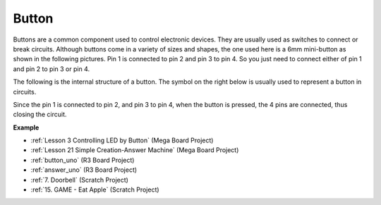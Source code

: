 Button
==========

.. image:: img/button.png
    :width: 400
    :align: center

Buttons are a common component used to control electronic devices. They are usually used as switches to connect or break circuits. Although buttons come in a variety of sizes and shapes, the one used here is a 6mm mini-button as shown in the following pictures.
Pin 1 is connected to pin 2 and pin 3 to pin 4. So you just need to connect either of pin 1 and pin 2 to pin 3 or pin 4.

The following is the internal structure of a button. The symbol on the right below is usually used to represent a button in circuits. 

.. image:: img/button_symbol.png
    :width: 400
    :align: center

Since the pin 1 is connected to pin 2, and pin 3 to pin 4, when the button is pressed, the 4 pins are connected, thus closing the circuit.

.. image:: img/button2.jpg
    :width: 600
    :align: center

**Example**

* :ref:`Lesson 3 Controlling LED by Button` (Mega Board Project)
* :ref:`Lesson 21 Simple Creation-Answer Machine` (Mega Board Project)
* :ref:`button_uno` (R3 Board Project)
* :ref:`answer_uno` (R3 Board Project)
* :ref:`7. Doorbell` (Scratch Project)
* :ref:`15. GAME - Eat Apple` (Scratch Project)



